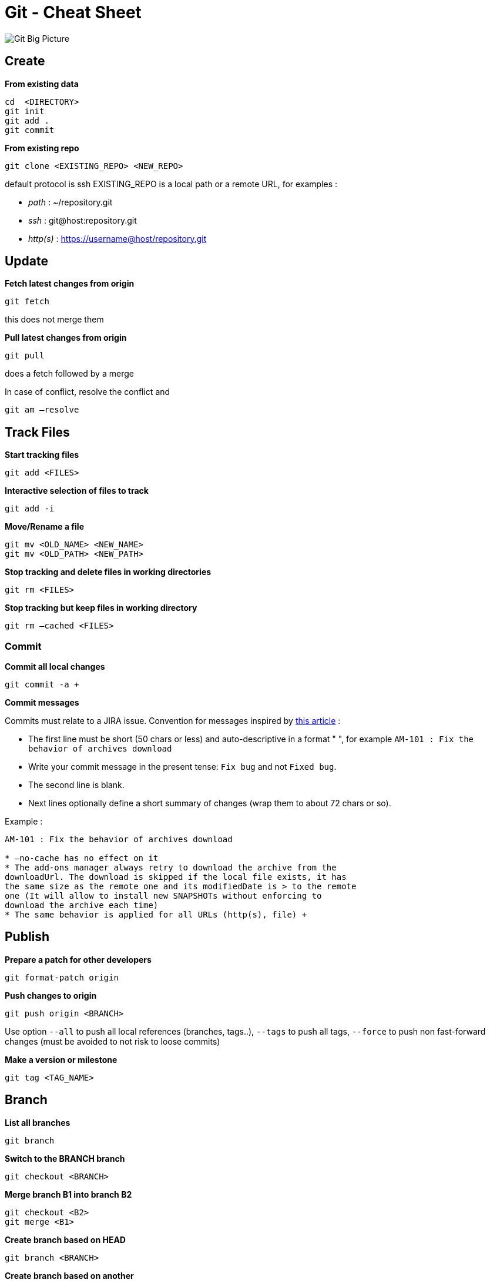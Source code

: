 = Git - Cheat Sheet

image::git-overview.png[alt="Git Big Picture")]

== Create

*From existing data*

[source,shell]
----
cd  <DIRECTORY>
git init
git add .
git commit
----

*From existing repo*

[source,shell]
----
git clone <EXISTING_REPO> <NEW_REPO>
----

default protocol is ssh
EXISTING_REPO is a local path or a remote URL, for examples :

* _path_ : ~/repository.git
* _ssh_ : git@host:repository.git
* _http(s)_ : https://username@host/repository.git

== Update

*Fetch latest changes from origin*

[source,shell]
----
git fetch
----

this does not merge them

*Pull latest changes from origin*

[source,shell]
----
git pull
----

does a fetch followed by a merge

In case of conflict, resolve the conflict and

[source,shell]
----
git am —resolve
----

== Track Files

*Start tracking files*

[source,shell]
----
git add <FILES>
----

*Interactive selection of files to track*

[source,shell]
----
git add -i
----

*Move/Rename a file*

[source,shell]
----
git mv <OLD_NAME> <NEW_NAME>
git mv <OLD_PATH> <NEW_PATH>
----

*Stop tracking and delete files in working directories*

[source,shell]
----
git rm <FILES>
----

*Stop tracking but keep files in working directory*

[source,shell]
----
git rm —cached <FILES>
----

[[commit]]
Commit
~~~~~~

*Commit all local changes*

[source,shell]
----
git commit -a +
----

*Commit messages*

Commits must relate to a JIRA issue.
Convention for messages inspired by http://tbaggery.com/2008/04/19/a-note-about-git-commit-messages.html[this article] :

* The first line must be short (50 chars or less) and auto-descriptive
in a format " ", for example `AM-101 : Fix the behavior of archives download`
* Write your commit message in the present tense: `Fix bug` and not `Fixed bug`.
* The second line is blank.
* Next lines optionally define a short summary of changes (wrap them to about 72 chars or so).

Example :

[source,shell]
----
AM-101 : Fix the behavior of archives download

* —no-cache has no effect on it
* The add-ons manager always retry to download the archive from the
downloadUrl. The download is skipped if the local file exists, it has
the same size as the remote one and its modifiedDate is > to the remote
one (It will allow to install new SNAPSHOTs without enforcing to
download the archive each time)
* The same behavior is applied for all URLs (http(s), file) +
----

== Publish

*Prepare a patch for other developers*

[source,shell]
----
git format-patch origin
----

*Push changes to origin*

[source,shell]
----
git push origin <BRANCH>
----

Use option `--all` to push all local references (branches, tags..), `--tags` to push all tags,
`--force` to push non fast-forward changes (must be avoided to not risk to loose commits)

*Make a version or milestone*

[source,shell]
----
git tag <TAG_NAME>
----

== Branch

*List all branches*

[source,shell]
----
git branch
----

*Switch to the BRANCH branch*

[source,shell]
----
git checkout <BRANCH>
----

*Merge branch B1 into branch B2*

[source,shell]
----
git checkout <B2>
git merge <B1>
----

*Create branch based on HEAD*

[source,shell]
----
git branch <BRANCH>
----

*Create branch based on another*

[source,shell]
----
git branch <NEW> <BASE>
----

*Delete a local branch*

[source,shell]
----
git branch -d <BRANCH>
----

*Delete a remote branch*

[source,shell]
----
git push <origin> :<BRANCH>
----

== Remote

*List all your remote repositories*

[source,shell]
----
$ git remote -v
origin git@github.com:exodev/platform (fetch)
origin git@github.com:exodev/platform (push)
----

*Add a new remote repository*

[source,shell]
----
$ git remote add upstream git@github.com:exoplatform/platform.git
----

*Rename a remote repository*

[source,shell]
----
$ git remote rename upstream foo
----

*Delete a remote repository*

[source,shell]
----
$ git remote rm upstream foo
----

== Browse

*Files changed in working directory*

[source,shell]
----
git status
----

*Changes to tracked files*

[source,shell]
----
git diff
----

*Changes between ID1 and ID2*

[source,shell]
----
git diff <ID1> <ID2>
----

*History of changes*

[source,shell]
----
git log
----

*Who changed what and when in a file*

[source,shell]
----
git blame <FILE>
----

*A commit identified by ID*

[source,shell]
----
git show <ID>
----

*A specific file from a specific ID*

[source,shell]
----
git diff <ID>:<FILE>
----

*Search for patterns*

[source,shell]
----
git grep <PATTERN> <PATH>
----

== Revert

*Return to the last committed state*

[source,shell]
----
git checkout -f | git reset —hard
----

you cannot undo a hard reset

*Revert the last commit*

[source,shell]
----
git revert HEAD
----

Creates a new commit

*Revert specific commit*

[source,shell]
----
git revert <ID>
----

Creates a new commit

*Fix the last commit*

[source,shell]
----
git commit -a —amend
----

after editing the broken files

*Checkout the ID version of a file*

[source,shell]
----
git checkout <ID> <FILE>
----

*Restoring lost commits*

So, you just did a `git reset --hard HEAD^` and threw out your last
commit. Well, it turns out you really did need those changes. You’ll
never be able to implement that algorithm that perfectly twice, so you
need it back. Don’t fear, git should still have your commit. When you do
a reset, the commit you threw out goes to a `dangling` state. It’s
still in git’s datastore, waiting for the next garbage collection to
clean it up. So unless you’ve ran a `git gc` since you tossed it, you
should be in the clear to restore it.

[source,shell]
----
git cherry-pick ORIG_HEAD
----

*HEAD vs ORIG_HEAD*

`ORIG_HEAD` is previous state of `HEAD`, set by commands that have
possibly dangerous behavior, to be easy to revert them. It is less
useful now that Git has reflog: `HEAD&#64;{1}` is roughly equivalent to
`ORIG_HEAD` (`HEAD&#64;{1}` is always last value of `HEAD`, `ORIG_HEAD`
is last value of `HEAD` before dangerous operation).

*Removing a File from Every Commit (Powerful filter-branch)*

This occurs fairly commonly. Someone accidentally commits a huge binary
file with a thoughtless `git add .`, and you want to remove it
everywhere. Perhaps you accidentally committed a file that contained a
password, and you want to make your project open source. filter-branch
is the tool you probably want to use to scrub your entire history. To
remove a file named passwords.txt from your entire history, you can use
the `--tree-filter` option to `filter-branch`:

[source,shell]
----
git filter-branch —tree-filter `rm -f passwords.txt' HEAD
----

The `--tree-filter` option runs the specified command after each
checkout of the project and then recommits the results. In this case,
you remove a file called passwords.txt from every snapshot, whether it
exists or not. If you want to remove all accidentally committed editor
backup files, you can run something like
`git filter-branch --tree-filter 'rm -f *~' HEAD`. +
Using `--index-filter` with `git rm` yields a significantly faster
version. Like with using `rm filename`, `git rm --cached filename` will
fail if the file is absent from the tree of a commit. If you want to
``completely forget'' a file, it does not matter when it entered
history, so we also add `--ignore-unmatch`:

[source,shell]
----
git filter-branch —index-filter `git rm —cached —ignore-unmatch passwords.txt' HEAD
----

== Sources

* https://github.com/AlexZeitler/gitcheatsheet[Alex Zeitler Git cheat sheet]

* http://jan-krueger.net/git[Jan Krueger Git cheat sheet]

* http://gitready.com/[Git Ready]

* http://stackoverflow.com/questions/964876/head-and-orig-head-in-git[Stackoverflow - HEAD and ORIG_HEAD in Git]
